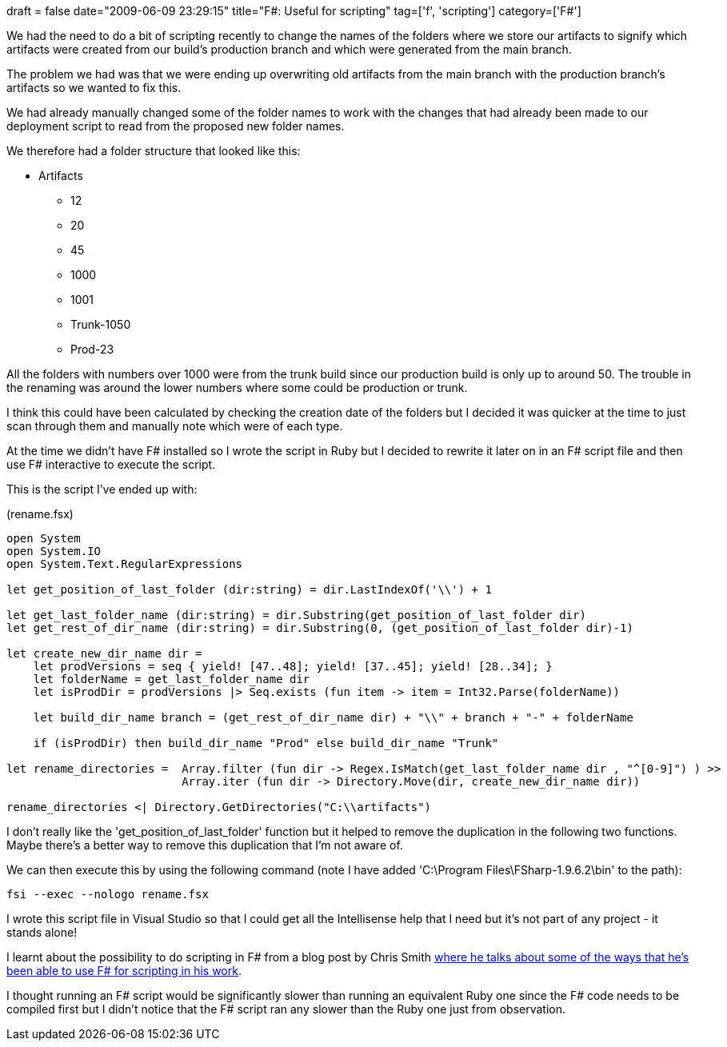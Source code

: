 +++
draft = false
date="2009-06-09 23:29:15"
title="F#: Useful for scripting"
tag=['f', 'scripting']
category=['F#']
+++

We had the need to do a bit of scripting recently to change the names of the folders where we store our artifacts to signify which artifacts were created from our build's production branch and which were generated from the main branch.

The problem we had was that we were ending up overwriting old artifacts from the main branch with the production branch's artifacts so we wanted to fix this.

We had already manually changed some of the folder names to work with the changes that had already been made to our deployment script to read from the proposed new folder names.

We therefore had a folder structure that looked like this:

* Artifacts
 ** 12
 ** 20
 ** 45
 ** 1000
 ** 1001
 ** Trunk-1050
 ** Prod-23

All the folders with numbers over 1000 were from the trunk build since our production build is only up to around 50. The trouble in the renaming was around the lower numbers where some could be production or trunk.

I think this could have been calculated by checking the creation date of the folders but I decided it was quicker at the time to just scan through them and manually note which were of each type.

At the time we didn't have F# installed so I wrote the script in Ruby but I decided to rewrite it later on in an F# script file and then use F# interactive to execute the script.

This is the script I've ended up with:

(rename.fsx)

[source,ocaml]
----

open System
open System.IO
open System.Text.RegularExpressions

let get_position_of_last_folder (dir:string) = dir.LastIndexOf('\\') + 1

let get_last_folder_name (dir:string) = dir.Substring(get_position_of_last_folder dir)
let get_rest_of_dir_name (dir:string) = dir.Substring(0, (get_position_of_last_folder dir)-1)

let create_new_dir_name dir =
    let prodVersions = seq { yield! [47..48]; yield! [37..45]; yield! [28..34]; }
    let folderName = get_last_folder_name dir
    let isProdDir = prodVersions |> Seq.exists (fun item -> item = Int32.Parse(folderName))

    let build_dir_name branch = (get_rest_of_dir_name dir) + "\\" + branch + "-" + folderName

    if (isProdDir) then build_dir_name "Prod" else build_dir_name "Trunk"

let rename_directories =  Array.filter (fun dir -> Regex.IsMatch(get_last_folder_name dir , "^[0-9]") ) >>
                          Array.iter (fun dir -> Directory.Move(dir, create_new_dir_name dir))

rename_directories <| Directory.GetDirectories("C:\\artifacts")
----

I don't really like the 'get_position_of_last_folder' function but it helped to remove the duplication in the following two functions. Maybe there's a better way to remove this duplication that I'm not aware of.

We can then execute this by using the following command (note I have added 'C:\Program Files\FSharp-1.9.6.2\bin' to the path):

[source,text]
----

fsi --exec --nologo rename.fsx
----

I wrote this script file in Visual Studio so that I could get all the Intellisense help that I need but it's not part of any project - it stands alone!

I learnt about the possibility to do scripting in F# from a blog post by Chris Smith http://blogs.msdn.com/chrsmith/archive/2008/09/12/scripting-in-f.aspx[where he talks about some of the ways that he's been able to use F# for scripting in his work].

I thought running an F# script would be significantly slower than running an equivalent Ruby one since the F# code needs to be compiled first but I didn't notice that the F# script ran any slower than the Ruby one just from observation.
